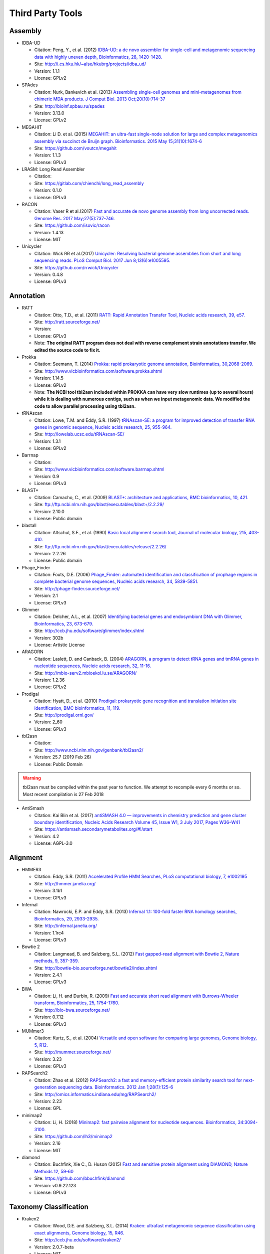 .. _third_party_tools:

Third Party Tools
#################

Assembly
========
  
* IDBA-UD

  * Citation: Peng, Y., et al. (2012) `IDBA-UD: a de novo assembler for single-cell and metagenomic sequencing data with highly uneven depth, Bioinformatics, 28, 1420-1428. <http://www.ncbi.nlm.nih.gov/pubmed/22495754>`_
  * Site: `http://i.cs.hku.hk/~alse/hkubrg/projects/idba_ud/ <http://i.cs.hku.hk/~alse/hkubrg/projects/idba_ud/>`_
  * Version: 1.1.1
  * License: GPLv2

* SPAdes

  * Citation: Nurk, Bankevich et al. (2013) `Assembling single-cell genomes and mini-metagenomes from chimeric MDA products. J Comput Biol. 2013 Oct;20(10):714-37 <https://www.ncbi.nlm.nih.gov/pubmed/24093227>`_
  * Site: `http://bioinf.spbau.ru/spades <http://bioinf.spbau.ru/spades>`_
  * Version: 3.13.0
  * License: GPLv2

* MEGAHIT

  * Citation: Li D. et al. (2015) `MEGAHIT: an ultra-fast single-node solution for large and complex metagenomics assembly via succinct de Bruijn graph. Bioinformatics. 2015 May 15;31(10):1674-6 <http://www.ncbi.nlm.nih.gov/pubmed/25609793>`_
  * Site: `https://github.com/voutcn/megahit <https://github.com/voutcn/megahit>`_
  * Version: 1.1.3
  * License: GPLv3
  
* LRASM: Long Read Assembler

  * Citation: 
  * Site: `https://gitlab.com/chienchi/long_read_assembly <https://gitlab.com/chienchi/long_read_assembly>`_
  * Version: 0.1.0
  * License: GPLv3

* RACON 

  * Citation: Vaser R et al.(2017) `Fast and accurate de novo genome assembly from long uncorrected reads. Genome Res. 2017 May;27(5):737-746. <http://www.ncbi.nlm.nih.gov/pubmed/28100585>`_
  * Site: `https://github.com/isovic/racon <https://github.com/isovic/racon>`_
  * Version: 1.4.13
  * License: MIT 
  
* Unicycler 

  * Citation: Wick RR et al.(2017) `Unicycler: Resolving bacterial genome assemblies from short and long sequencing reads. PLoS Comput Biol. 2017 Jun 8;13(6):e1005595. <http://www.ncbi.nlm.nih.gov/pubmed/28594827>`_
  * Site: `https://github.com/rrwick/Unicycler <https://github.com/rrwick/Unicycler>`_
  * Version: 0.4.8
  * License: GPLv3

Annotation
==========

* RATT

  * Citation: Otto, T.D., et al. (2011) `RATT: Rapid Annotation Transfer Tool, Nucleic acids research, 39, e57. <http://www.ncbi.nlm.nih.gov/pubmed/21306991>`_
  * Site: `http://ratt.sourceforge.net/ <http://ratt.sourceforge.net/>`_
  * Version: 
  * License: GPLv3
  * Note: **The original RATT program does not deal with reverse complement strain annotations transfer. We edited the source code to fix it.**
  
* Prokka

  * Citation: Seemann, T. (2014) `Prokka: rapid prokaryotic genome annotation, Bioinformatics, 30,2068-2069. <http://www.ncbi.nlm.nih.gov/pubmed/24642063>`_
  * Site: `http://www.vicbioinformatics.com/software.prokka.shtml <http://www.vicbioinformatics.com/software.prokka.shtml>`_
  * Version: 1.14.5
  * License: GPLv2 
  * Note: **The NCBI tool tbl2asn included within PROKKA can have very slow runtimes (up to several hours) while it is dealing with numerous contigs, such as when we input metagenomic data. We modified the code to allow parallel processing using tbl2asn.**
      
* tRNAscan

  * Citation: Lowe, T.M. and Eddy, S.R. (1997) `tRNAscan-SE: a program for improved detection of transfer RNA genes in genomic sequence, Nucleic acids research, 25, 955-964. <http://www.ncbi.nlm.nih.gov/pubmed/9023104>`_
  * Site: `http://lowelab.ucsc.edu/tRNAscan-SE/ <http://lowelab.ucsc.edu/tRNAscan-SE/>`_
  * Version: 1.3.1
  * License: GPLv2
  
* Barrnap

  * Citation:
  * Site: `http://www.vicbioinformatics.com/software.barrnap.shtml <http://www.vicbioinformatics.com/software.barrnap.shtml>`_
  * Version: 0.9
  * License: GPLv3
  
* BLAST+

  * Citation: Camacho, C., et al. (2009) `BLAST+: architecture and applications, BMC bioinformatics, 10, 421. <http://www.ncbi.nlm.nih.gov/pubmed/20003500>`_
  * Site: `ftp://ftp.ncbi.nlm.nih.gov/blast/executables/blast+/2.2.29/ <ftp://ftp.ncbi.nlm.nih.gov/blast/executables/blast+/2.2.29/>`_
  * Version: 2.10.0
  * License: Public domain
  
* blastall

  * Citation: Altschul, S.F., et al. (1990) `Basic local alignment search tool, Journal of molecular biology, 215, 403-410. <http://www.ncbi.nlm.nih.gov/pubmed/2231712>`_
  * Site: `ftp://ftp.ncbi.nlm.nih.gov/blast/executables/release/2.2.26/ <ftp://ftp.ncbi.nlm.nih.gov/blast/executables/release/2.2.26/>`_
  * Version: 2.2.26
  * License: Public domain
  
* Phage_Finder

  * Citation: Fouts, D.E. (2006) `Phage_Finder: automated identification and classification of prophage regions in complete bacterial genome sequences, Nucleic acids research, 34, 5839-5851. <http://www.ncbi.nlm.nih.gov/pubmed/17062630>`_
  * Site: `http://phage-finder.sourceforge.net/ <http://phage-finder.sourceforge.net/>`_
  * Version: 2.1
  * License: GPLv3
  
* Glimmer

  * Citation: Delcher, A.L., et al. (2007) `Identifying bacterial genes and endosymbiont DNA with Glimmer, Bioinformatics, 23, 673-679. <http://www.ncbi.nlm.nih.gov/pubmed/17237039>`_
  * Site: `http://ccb.jhu.edu/software/glimmer/index.shtml <http://ccb.jhu.edu/software/glimmer/index.shtml>`_
  * Version: 302b
  * License: Artistic License
  
* ARAGORN

  * Citation: Laslett, D. and Canback, B. (2004) `ARAGORN, a program to detect tRNA genes and tmRNA genes in nucleotide sequences, Nucleic acids research, 32, 11-16. <http://www.ncbi.nlm.nih.gov/pubmed/14704338>`_
  * Site: `http://mbio-serv2.mbioekol.lu.se/ARAGORN/ <http://mbio-serv2.mbioekol.lu.se/ARAGORN/>`_
  * Version: 1.2.36
  * License: GPLv2
  
* Prodigal

  * Citation: Hyatt, D., et al. (2010) `Prodigal: prokaryotic gene recognition and translation initiation site identification, BMC bioinformatics, 11, 119. <http://www.ncbi.nlm.nih.gov/pubmed/20211023>`_
  * Site: `http://prodigal.ornl.gov/ <http://prodigal.ornl.gov/>`_
  * Version: 2_60
  * License: GPLv3

* tbl2asn

  * Citation:
  * Site: `http://www.ncbi.nlm.nih.gov/genbank/tbl2asn2/ <http://www.ncbi.nlm.nih.gov/genbank/tbl2asn2/>`_
  * Version: 25.7 (2019 Feb 26)
  * License: Public Domain

.. warning:: tbl2asn must be compiled within the past year to function.  We attempt to recompile every 6 months or so.  Most recent compilation is 27 Feb 2018

* AntiSmash

  * Citation: Kai Blin et al. (2017) `antiSMASH 4.0 — improvements in chemistry prediction and gene cluster boundary identification, Nucleic Acids Research Volume 45, Issue W1, 3 July 2017, Pages W36–W41 <https://academic.oup.com/nar/article/45/W1/W36/3778252>`_
  * Site: `https://antismash.secondarymetabolites.org/#!/start <https://antismash.secondarymetabolites.org/#!/start>`_
  * Version: 4.2
  * License: AGPL-3.0  

Alignment
=========
  
* HMMER3

  * Citation: Eddy, S.R. (2011) `Accelerated Profile HMM Searches, PLoS computational biology, 7, e1002195 <http://www.ncbi.nlm.nih.gov/pubmed/22039361>`_
  * Site: `http://hmmer.janelia.org/ <http://hmmer.janelia.org/>`_
  * Version: 3.1b1
  * License: GPLv3
  
* Infernal

  * Citation: Nawrocki, E.P. and Eddy, S.R. (2013) `Infernal 1.1: 100-fold faster RNA homology searches, Bioinformatics, 29, 2933-2935. <http://www.ncbi.nlm.nih.gov/pubmed/24008419>`_
  * Site: `http://infernal.janelia.org/ <http://infernal.janelia.org/>`_
  * Version: 1.1rc4
  * License: GPLv3
  
* Bowtie 2

  * Citation: Langmead, B. and Salzberg, S.L. (2012) `Fast gapped-read alignment with Bowtie 2, Nature methods, 9, 357-359. <http://www.ncbi.nlm.nih.gov/pubmed/22388286>`_
  * Site: `http://bowtie-bio.sourceforge.net/bowtie2/index.shtml <http://bowtie-bio.sourceforge.net/bowtie2/index.shtml>`_
  * Version: 2.4.1
  * License: GPLv3

* BWA

  * Citation: Li, H. and Durbin, R. (2009) `Fast and accurate short read alignment with Burrows-Wheeler transform, Bioinformatics, 25, 1754-1760. <http://www.ncbi.nlm.nih.gov/pubmed/19451168>`_
  * Site: `http://bio-bwa.sourceforge.net/ <http://bio-bwa.sourceforge.net/>`_
  * Version: 0.7.12 
  * License: GPLv3

* MUMmer3

  * Citation: Kurtz, S., et al. (2004) `Versatile and open software for comparing large genomes, Genome biology, 5, R12. <http://www.ncbi.nlm.nih.gov/pubmed/14759262>`_
  * Site: `http://mummer.sourceforge.net/ <http://mummer.sourceforge.net/>`_
  * Version: 3.23
  * License: GPLv3

* RAPSearch2

  * Citation: Zhao et al. (2012) `RAPSearch2: a fast and memory-efficient protein similarity search tool for next-generation sequencing data. Bioinformatics. 2012 Jan 1;28(1):125-6 <http://www.ncbi.nlm.nih.gov/pubmed/22039206>`_
  * Site: `http://omics.informatics.indiana.edu/mg/RAPSearch2/ <http://omics.informatics.indiana.edu/mg/RAPSearch2/>`_
  * Version: 2.23
  * License: GPL
  
* minimap2

  * Citation: Li, H. (2018) `Minimap2: fast pairwise alignment for nucleotide sequences. Bioinformatics, 34:3094-3100. <https://doi.org/10.1093/bioinformatics/bty191>`_
  * Site: `https://github.com/lh3/minimap2 <https://github.com/lh3/minimap2>`_
  * Version: 2.16
  * License: MIT

* diamond

  * Citation: Buchfink, Xie C., D. Huson (2015) `Fast and sensitive protein alignment using DIAMOND, Nature Methods 12, 59-60 <https://www.ncbi.nlm.nih.gov/pubmed/254020072>`_
  * Site: `https://github.com/bbuchfink/diamond <https://github.com/bbuchfink/diamond>`_
  * Version: v0.9.22.123 
  * License: GPLv3

Taxonomy Classification
=======================

* Kraken2

  * Citation: Wood, D.E. and Salzberg, S.L. (2014) `Kraken: ultrafast metagenomic sequence classification using exact alignments, Genome biology, 15, R46. <http://www.ncbi.nlm.nih.gov/pubmed/24580807>`_
  * Site: `http://ccb.jhu.edu/software/kraken2/ <http://ccb.jhu.edu/software/kraken2/>`_
  * Version: 2.0.7-beta
  * License: MIT
  
* Metaphlan

  * Citation: Segata, N., et al. (2012) `Metagenomic microbial community profiling using unique clade-specific marker genes, Nature methods, 9, 811-814. <http://www.ncbi.nlm.nih.gov/pubmed/22688413>`_
  * Site: `http://huttenhower.sph.harvard.edu/metaphlan2 <http://huttenhower.sph.harvard.edu/metaphlan2>`_
  * Version: 2.7.7
  * License: Artistic License
  
* GOTTCHA

  * Citation: Tracey Allen K. Freitas, Po-E Li, Matthew B. Scholz, Patrick S. G. Chain (2015) `Accurate Metagenome characterization using a hierarchical suite of unique signatures. Nucleic Acids Research (DOI: 10.1093/nar/gkv180) <http://www.ncbi.nlm.nih.gov/pubmed/25765641>`_
  * Site: `http://lanl-bioinformatics.github.io/GOTTCHA/ <http://lanl-bioinformatics.github.io/GOTTCHA/>`_
  * Version: 1.0c
  * License: GPLv3

* GOTTCHA2

  * Citation:
  * Site: `https://gitlab.com/poeli/GOTTCHA2 <https://gitlab.com/poeli/GOTTCHA2>`_
  * Version: 2.1.6 BETA
  * License: BSD 3-Clause
  
Phylogeny
=========

* FastTree

  * Citation: Morgan N. Price, Paramvir S. Dehal, and Adam P. Arkin. 2009. `FastTree: Computing Large Minimum Evolution Trees with Profiles instead of a Distance Matrix. Mol Biol Evol (2009) 26 (7): 1641-1650 <http://www.ncbi.nlm.nih.gov/pubmed/19377059>`_
  * Site: `http://www.microbesonline.org/fasttree/ <http://www.microbesonline.org/fasttree/>`_
  * Version: 2.1.9
  * License: GPLv2
  
* RAxML

  * Citation: Stamatakis,A. 2014. `RAxML version 8: A tool for phylogenetic analysis and post-analysis of large phylogenies. Bioinformatics, 30:1312-1313 <http://www.ncbi.nlm.nih.gov/pubmed/24451623>`_
  * Site: `http://sco.h-its.org/exelixis/web/software/raxml/index.html <http://sco.h-its.org/exelixis/web/software/raxml/index.html>`_
  * Version: 8.0.26
  * License: GPLv2

* Bio::Phylo

  * Citation: Rutger A Vos, Jason Caravas, Klaas Hartmann, Mark A Jensen and Chase Miller, (2011). `Bio::Phylo - phyloinformatic analysis using Perl. BMC Bioinformatics 12:63. <http://www.ncbi.nlm.nih.gov/pubmed/21352572>`_
  * Site: `http://search.cpan.org/~rvosa/Bio-Phylo/ <http://search.cpan.org/~rvosa/Bio-Phylo/>`_
  * Version: 0.58
  * License: GPLv3
  
* PhaME

  * Citation: Sanaa Afroz Ahmed, Chien-Chi Lo, Po-E Li, Karen W Davenport, Patrick S.G. Chain. `From raw reads to trees: Whole genome SNP phylogenetics across the tree of life. bioRxiv doi: http://dx.doi.org/10.1101/032250 <http://dx.doi.org/10.1101/032250>`_
  * Site: `https://github.com/LANL-Bioinformatics/PhaME/ <https://github.com/LANL-Bioinformatics/PhaME/>`_
  * Version: 1.0
  * License: GPLv3

Specialty Genes
===============

* ShortBRED

  * Citation: Kaminski J, et al. (2015) `High-specificity targeted functional profiling in microbial communities with ShortBRED. PLoS Comput Biol.18;11(12):e1004557 <http://journals.plos.org/ploscompbiol/article?id=10.1371/journal.pcbi.1004557>`_.
  * Site: `https://huttenhower.sph.harvard.edu/shortbred <https://huttenhower.sph.harvard.edu/shortbred>`_
  * Version: 0.9.4M
  * License: MIT

* RGI (Resistance Gene Identifier)

  * Citation: McArthur & Wright. (2015) `Bioinformatics of antimicrobial resistance in the age of molecular epidemiology. Current Opinion in Microbiology, 27, 45-50. <http://www.sciencedirect.com/science/article/pii/S1369527415000958?via%3Dihub>`_
  * Site: `https://card.mcmaster.ca/analyze/rgi <https://card.mcmaster.ca/analyze/rgi>`_
  * Version: 5.1.0
  * License:  Apache Software License

Metagenome
==========

* MaxBin2

  * Citation: Wu YW, et al. (2016) `MaxBin 2.0: an automated binning algorithm to recover genomes from multiple metagenomic datasets", Bioinformatics, 32(4): 605-607, 2016. <http://bioinformatics.oxfordjournals.org/content/32/4/605.abstract>`_
  * Site: `https://downloads.jbei.org/data/microbial_communities/MaxBin/MaxBin.html <https://downloads.jbei.org/data/microbial_communities/MaxBin/MaxBin.html>`_
  * Version: 2.2.6
  * License: BSD

* CheckM

  * Citation: Parks DH, et al. (2015) `CheckM: assessing the quality of microbial genomes recovered from isolates, single cells, and metagenomes. Genome Research, 25: 1043–1055. <http://genome.cshlp.org/content/25/7/1043.short>`_ 
  * Site: `https://ecogenomics.github.io/CheckM/ <https://ecogenomics.github.io/CheckM/>`_
  * Version: 1.1.1
  * License: GPLv3

Visualization and Graphic User Interface
========================================

* jsPhyloSVG

  * Citation: Smits SA, Ouverney CC, (2010) `jsPhyloSVG: A Javascript Library for Visualizing Interactive and Vector-Based Phylogenetic Trees on the Web. PLoS ONE 5(8): e12267. <http://www.ncbi.nlm.nih.gov/pubmed/20805892>`_ 
  * Site: `http://www.jsphylosvg.com <http://www.jsphylosvg.com>`_
  * Version: 1.55
  * License: GPL
  
* JBrowse

  * Citation: Skinner, M.E., et al. (2009) `JBrowse: a next-generation genome browser, Genome research, 19, 1630-1638. <http://www.ncbi.nlm.nih.gov/pubmed/19570905>`_
  * Site: `http://jbrowse.org <http://jbrowse.org>`_
  * Version: 1.16.8
  * License: Artistic License 2.0/LGPLv.1
  
* KronaTools

  * Citation: Ondov, B.D., Bergman, N.H. and Phillippy, A.M. (2011) `Interactive metagenomic visualization in a Web browser, BMC bioinformatics, 12, 385. <http://www.ncbi.nlm.nih.gov/pubmed/21961884>`_
  * Site: `http://sourceforge.net/projects/krona/ <http://sourceforge.net/projects/krona/>`_
  * Version: 2.7
  * License: BSD

* JQuery

  * Site: `http://jquery.com/ <http://jquery.com/>`_
  * Version: 1.10.2
  * License: MIT
  
* JQuery Mobile

  * Site: `http://jquerymobile.com <http://jquerymobile.com>`_
  * Version: 1.4.3
  * License: CC0
  
* DataTables

  * Site: `https://datatables.net <https://datatables.net>`_
  * Version: 1.10.11
  * License: MIT
  
* jQuery File Tree

  * Site: `http://www.abeautifulsite.net/jquery-file-tree/ <http://www.abeautifulsite.net/jquery-file-tree/>`_
  * Version: 1.01
  * License: GPL and MIT
  
* Raphael - JavaScript Vector Library

  * Site: `http://dmitrybaranovskiy.github.io/raphael/ <http://dmitrybaranovskiy.github.io/raphael/>`_
  * Version: 1.4.3
  * License: MIT
  
* Tooltipster 

  * Site: `http://iamceege.github.io/tooltipster/ <http://iamceege.github.io/tooltipster/>`_
  * Version: 3.2.6
  * License: MIT

* Lazy Load XT

  * Site: `http://ressio.github.io/lazy-load-xt/ <http://ressio.github.io/lazy-load-xt/>`_
  * Version: 1.0.6
  * License: MIT

* Plupload

  * Site: `http://www.plupload.com <http://www.plupload.com>`_
  * Version: 2.1.7
  * License: GPLv2 and OEM 
  
* hello.js

  * Site: `http://adodson.com/hello.js/ <http://adodson.com/hello.js/>`_
  * Version: 1.8.1
  * License: MIT

* bokeh

  * Citation: Bokeh Development Team (2014). Bokeh: Python library for interactive visualization
  * Site: `https://bokeh.pydata.org/en/latest/ <https://bokeh.pydata.org/en/latest/>`_
  * Version: 0.12.10
  * License: BSD 3-Clause

Utility
=======

* Chromium
  * Citation:
  * Site: `https://www.chromium.org <https://www.chromium.org>`_
  * Version: 75.0.3767.0 
  * License: Google-authored portion is released under the BSD license. 

* BEDTools

  * Citation: Quinlan, A.R. and Hall, I.M. (2010) `BEDTools: a flexible suite of utilities for comparing genomic features, Bioinformatics, 26, 841-842. <http://www.ncbi.nlm.nih.gov/pubmed/20110278>`_
  * Site: `https://github.com/arq5x/bedtools2 <https://github.com/arq5x/bedtools2>`_
  * Version: 2.19.1
  * License: GPLv2
  
* Pilon

  * Citation: Walker BJ et al. (2014) `Pilon: an integrated tool for comprehensive microbial variant detection and genome assembly improvement. PLoS One. 2014 Nov 19;9(11):e112963. <http://www.ncbi.nlm.nih.gov/pubmed/25409509>`_
  * Site: `https://github.com/broadinstitute/pilon <https://github.com/broadinstitute/pilon>`_
  * Version: 1.23
  * License: GPLv2 & MIT
  
  
* R

  * Citation: R Core Team (2013). R: A language and environment for statistical   computing. R Foundation for Statistical Computing, Vienna, Austria.   URL http://www.R-project.org/.
  * Site: `http://www.r-project.org/ <http://www.r-project.org/>`_
  * Version: 3.6.3
  * License: GPLv2

* R_Packages

	* Custom built direcotry containing all the packages required to install R packages offline
	* The majority of the packages were downloaded automatically using the following R commands.
		
	# Function to get dependencies and imports for a given list of packages. ::
	
		getPackages <- function(packs){
			packages <- unlist(
			tools::package_dependencies(packs, available.packages(), which=c("Depends", "Imports"), recursive=TRUE)
			)
		packages <- union(packs, packages)
		packages
		}
		
	# Use the function by providing the names of the desired packages. ::
		
			packages <- getPackages(c("packageName", "packageName2"))
			# For example
			#packages <- getPackages(c("MetaComp","gtable","gridExtra","devtools","phyloseq","webshot","plotly","shiny","DT","ape", "igraph", "vegan","BH","plogr","dplyr","ade4","codetools","iterators","foreach","gplots"))
		
	# Download packages to current/desired directory. ::
		
			download.packages(packages, destdir="./", type="source")
		
	* The packages specific to bioconductor ('phyloseq', 'Biobase', 'biomformat', 'rhdf5', 'BiocGenerics', 'Biostrings', 'multtest','S4Vectors','IRanges','XVector','Rhdf5lib','zlibbioc') needed to be manually downloade from the site.
	* stringi defaults to downloading icudt55I.zip from online, the following method, from their documentation, was used to build a custom stringi package to avoid connecting to the internet.::
		
			1. File the `git clone https://github.com/gagolews/stringi.git` command.
			2. Edit the `.Rbuildignore` file and get rid of the `^src/icu55/data` line.
			3. Run `R CMD build stringi_dir_name`.

        # index the downloaded packages into PACKAGES files. ::

                require(tools)
                write_PACKAGES('.')
		
* MetaComp: EDGE Taxonomy Assignments Visualization

  * Citation:
  * Site: `https://cran.r-project.org/ <https://cran.r-project.org/>`_	
  * Version: 1.0.2
  * License: BSD 3-Clause
  
* GNU_parallel

  * Citation: O. Tange (2011): GNU Parallel - The Command-Line Power Tool, ;login: The USENIX Magazine, February 2011:42-47
  * Site: `http://www.gnu.org/software/parallel/ <http://www.gnu.org/software/parallel/>`_
  * Version: 20190422
  * License: GPLv3 

* tabix

  * Citation:
  * Site: `http://sourceforge.net/projects/samtools/files/tabix/ <http://sourceforge.net/projects/samtools/files/tabix/>`_ 
  * Version: 0.2.6
  * License: MIT/Expat License
  
* Primer3

  * Citation: Untergasser, A., et al. (2012) `Primer3--new capabilities and interfaces, Nucleic acids research, 40, e115. <http://www.ncbi.nlm.nih.gov/pubmed/22730293>`_
  * Site: `http://primer3.sourceforge.net/ <http://primer3.sourceforge.net/>`_
  * Version: 2.3.5
  * License: GPLv2
  
* SAMtools

  * Citation: Li, H., et al. (2009) `The Sequence Alignment/Map format and SAMtools, Bioinformatics, 25, 2078-2079. <http://www.ncbi.nlm.nih.gov/pubmed/19505943>`_
  * Site: `http://www.htslib.org/ <http://www.htslib.org/>`_
  * Version: 1.10
  * License: MIT

.. _FaQCs-ref:
  
* FaQCs

  * Citation: Chienchi Lo, PatrickS.G. Chain (2014) `Rapid evaluation and Quality Control of Next Generation Sequencing Data with FaQCs. BMC Bioinformatics. 2014 Nov 19;15 <http://www.ncbi.nlm.nih.gov/pubmed/25408143>`_
  * Site: `https://github.com/LANL-Bioinformatics/FaQCs <https://github.com/LANL-Bioinformatics/FaQCs>`_
  * Version: 2.08
  * License: GPLv3
  
* Seqtk

  * Citation: Heng Li https://github.com/lh3/seqtk
  * Site: `https://github.com/lh3/seqtk <https://github.com/lh3/seqtk>`_
  * Version: 1.3
  * License: MIT

* NanoPlot
  
  * Citation: De Coster W, et al.(2018) `NanoPack: visualizing and processing long read sequencing data, Bioinformatics. 2018 Mar 14. <https://www.ncbi.nlm.nih.gov/pubmed/29547981>`_
  * Site: `https://github.com/wdecoster/NanoPlot <https://github.com/wdecoster/NanoPlot>`_
  * Version: 1.13.0
  * License: GPLv3

* Porechop

  * Citation:
  * Site: `https://github.com/rrwick/Porechop <https://github.com/rrwick/Porechop>`_
  * Version: 0.2.3
  * License: GPLv3
  

* wigToBigWig

  * Citation: Kent, W.J., et al. (2010) `BigWig and BigBed: enabling browsing of large distributed datasets, Bioinformatics, 26, 2204-2207. <http://www.ncbi.nlm.nih.gov/pubmed/20639541>`_
  * Site: `https://genome.ucsc.edu/goldenPath/help/bigWig.html#Ex3 <https://genome.ucsc.edu/goldenPath/help/bigWig.html#Ex3>`_
  * Version: 4
  * License: Free for academic, nonprofit, and personal use. A license is required for commercial usage.


* sratoolkit

  * Citation: 
  * Site: `https://github.com/ncbi/sra-tools <https://github.com/ncbi/sra-tools>`_
  * Version: 2.9.6
  * License: Public Domain

* ea-utils

  * Citation: Erik Aronesty (2011) `ea-utils : "Command-line tools for processing biological sequencing data" <https://code.google.com/archive/p/ea-utils/>`_
  * Site: `https://code.google.com/archive/p/ea-utils/ <https://code.google.com/archive/p/ea-utils/>`_
  * Version: 1.1.2-537
  * License: MIT License
  
* Anaconda2 (Python 2)

  * Citation: 
  * Site: `https://anaconda.org <https://anaconda.org>`_
  * Version: 2019.10
  * License: 3-clause BSD 

* Anaconda2Packages

  * Custom built directory containing all the required python2 packages for offline installation.
  * This was generated primarially using the command.::
  
	pip download packageName

  * Some packages were manually downloaded into the directory to install via conda
  * Dependencies were manually downladed as they were discovered
  
* Anaconda3 (Python 3)

  * Citation: 
  * Site: `https://anaconda.org <https://anaconda.org>`_
  * Version: 2020.02
  * License: 3-clause BSD 

* Anaconda3Packages

  * Custom built directory containing all the required python3 packages for offline installation.
  * This was generated primarially using the command.::

	pip download packageName

Amplicon Analysis
=================

* QIIME2 

  * Citation: Caporaso et al. (2010) `QIIME allows analysis of high-throughput community sequencing data. Nat Methods. 2010 May;7(5):335-6 <http://www.ncbi.nlm.nih.gov/pubmed/20383131>`_ 
  * Site: `http://qiime2.org/ <http://qiime2.org/>`_
  * Version: 2019.10
  * License: BSD 3-Clause
  
* DETEQT: Diagnostic targeted sequencing adjudication 

  * Citation: Conrad TA et al. (2019) `Diagnostic targETEd seQuencing adjudicaTion (DETEQT): Algorithms for Adjudicating Targeted Infectious Disease Next-Generation Sequencing Panels. <https://www.ncbi.nlm.nih.gov/pubmed/30268944>`_
  * Site: `https://github.com/LANL-Bioinformatics/DETEQT <https://github.com/LANL-Bioinformatics/DETEQT>`_
  * Version: 0.3.0
  * License: GPLv3
   
  
RNA-Seq Analysis  
================

* PyPiReT: Pipeline for Reference based Transcriptomics.

  * Citation: 
  * Site: `https://github.com/mshakya/PyPiReT <https://github.com/mshakya/PyPiReT>`_
  * Version: 0.3.2
  * License: GPLv3
